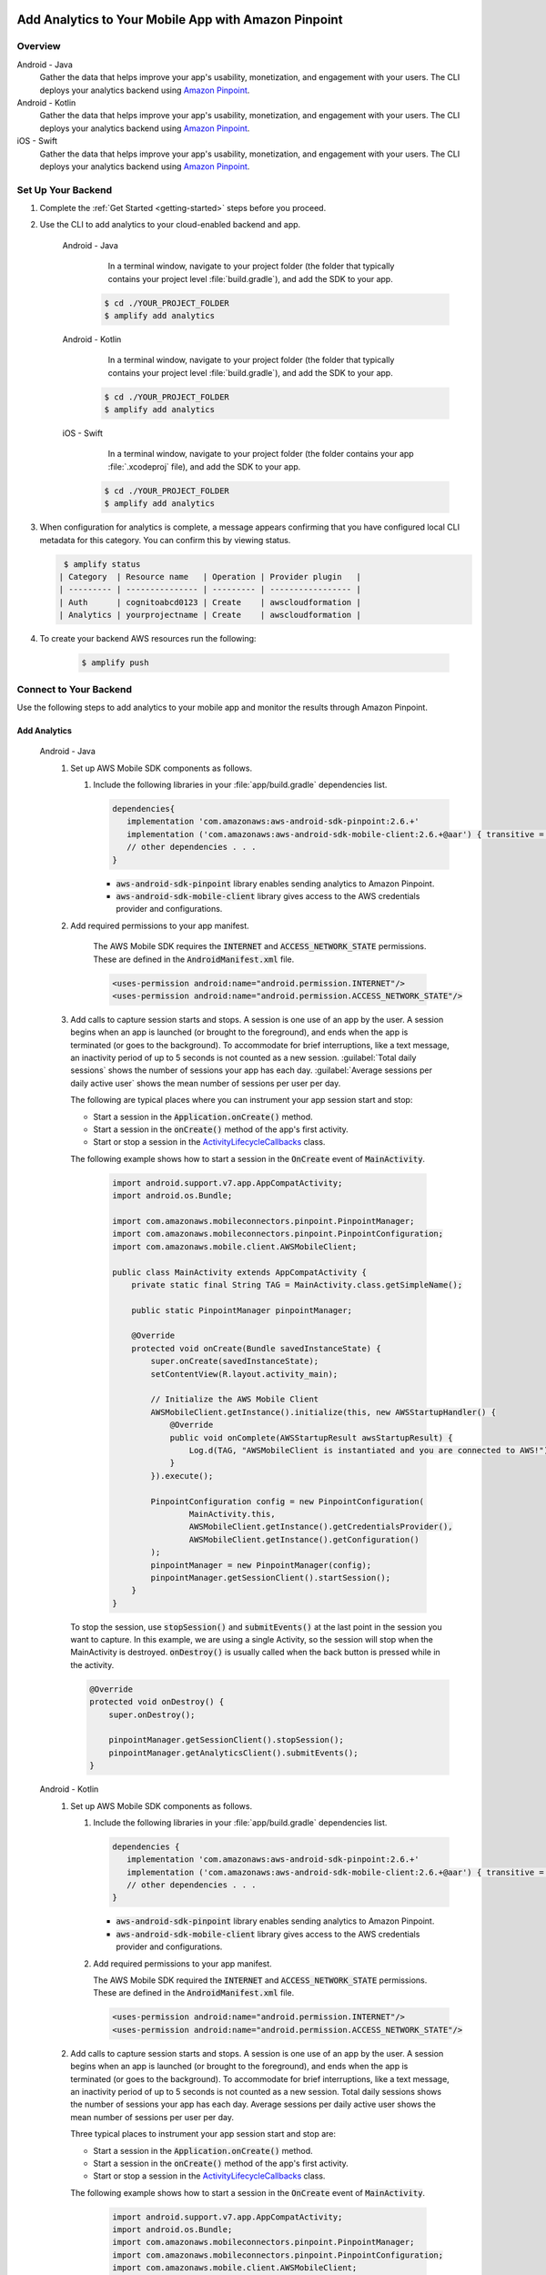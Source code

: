 
    .. _add-aws-mobile-analytics:

#####################################################
Add Analytics to Your Mobile App with Amazon Pinpoint
#####################################################


.. meta::
    :description:
        Use |AMH| Messaging and Analytics to Add Analytics to your Mobile App

.. _overview:

Overview
=========

.. container:: option

   Android - Java
      .. _android-java:

      Gather the data that helps improve your app's usability, monetization, and engagement with your users. The CLI deploys your analytics backend using `Amazon Pinpoint <http://docs.aws.amazon.com/pinpoint/latest/developerguide/welcome.html>`__.

   Android - Kotlin
      .. _android-kotlin:

      Gather the data that helps improve your app's usability, monetization, and engagement with your users. The CLI deploys your analytics backend using `Amazon Pinpoint <http://docs.aws.amazon.com/pinpoint/latest/developerguide/welcome.html>`__.

   iOS - Swift
      .. _ios-swift:

      Gather the data that helps improve your app's usability, monetization, and engagement with your users. The CLI deploys your analytics backend using `Amazon Pinpoint <http://docs.aws.amazon.com/pinpoint/latest/developerguide/welcome.html>`__.

.. _setup-your-backend:

Set Up Your Backend
===================
#. Complete the :ref:`Get Started <getting-started>` steps before you proceed.

#. Use the CLI to add analytics to your cloud-enabled backend and app.

    .. container:: option

       Android - Java
           In a terminal window, navigate to your project folder (the folder that typically contains your project level :file:`build.gradle`), and add the SDK to your app.

          .. code-block:: bash

              $ cd ./YOUR_PROJECT_FOLDER
              $ amplify add analytics

       Android - Kotlin
           In a terminal window, navigate to your project folder (the folder that typically contains your project level :file:`build.gradle`), and add the SDK to your app.

          .. code-block:: bash

              $ cd ./YOUR_PROJECT_FOLDER
              $ amplify add analytics

       iOS - Swift
           In a terminal window, navigate to your project folder (the folder contains your app :file:`.xcodeproj` file), and add the SDK to your app.

          .. code-block:: bash

              $ cd ./YOUR_PROJECT_FOLDER
              $ amplify add analytics

#. When configuration for analytics is complete, a message appears confirming that you have configured local CLI metadata for this category. You can confirm this by viewing status.

   .. code-block:: bash

       $ amplify status
      | Category  | Resource name   | Operation | Provider plugin   |
      | --------- | --------------- | --------- | ----------------- |
      | Auth      | cognitoabcd0123 | Create    | awscloudformation |
      | Analytics | yourprojectname | Create    | awscloudformation |

#. To create your backend AWS resources run the following:

     .. code-block:: bash

        $ amplify push


.. _add-aws-mobile-analytics-app:

Connect to Your Backend
=======================

Use the following steps to add analytics to your mobile app and monitor the results through Amazon Pinpoint.

Add Analytics
-------------

   .. container:: option

         Android - Java
            #. Set up AWS Mobile SDK components as follows.

               #. Include the following libraries in your :file:`app/build.gradle` dependencies list.

                  .. code-block:: java

                     dependencies{
                        implementation 'com.amazonaws:aws-android-sdk-pinpoint:2.6.+'
                        implementation ('com.amazonaws:aws-android-sdk-mobile-client:2.6.+@aar') { transitive = true }
                        // other dependencies . . .
                     }

                  * :code:`aws-android-sdk-pinpoint` library enables sending analytics to Amazon Pinpoint.
                  * :code:`aws-android-sdk-mobile-client` library gives access to the AWS credentials provider and configurations.

            #. Add required permissions to your app manifest.

                The AWS Mobile SDK requires the :code:`INTERNET` and :code:`ACCESS_NETWORK_STATE` permissions.  These are defined in the :code:`AndroidManifest.xml` file.

                .. code-block:: xml

                   <uses-permission android:name="android.permission.INTERNET"/>
                   <uses-permission android:name="android.permission.ACCESS_NETWORK_STATE"/>

            #. Add calls to capture session starts and stops. A session is one use of an app by the user. A session begins when an app is launched (or brought to the foreground), and ends when the app is terminated (or goes to the background). To accommodate for brief interruptions, like a text message, an inactivity period of up to 5 seconds is not counted as a new session. :guilabel:`Total daily sessions` shows the number of sessions your app has each day. :guilabel:`Average sessions per daily active user` shows the mean number of sessions per user per day.

               The following are typical places where you can instrument your app session start and stop:

               * Start a session in the :code:`Application.onCreate()` method.

               * Start a session in the :code:`onCreate()` method of the app's first activity.

               * Start or stop a session in the `ActivityLifecycleCallbacks <https://developer.android.com/reference/android/app/Application.ActivityLifecycleCallbacks>`__ class.

               The following example shows how to start a session in the :code:`OnCreate` event of :code:`MainActivity`.

                  .. code-block:: java

                      import android.support.v7.app.AppCompatActivity;
                      import android.os.Bundle;

                      import com.amazonaws.mobileconnectors.pinpoint.PinpointManager;
                      import com.amazonaws.mobileconnectors.pinpoint.PinpointConfiguration;
                      import com.amazonaws.mobile.client.AWSMobileClient;

                      public class MainActivity extends AppCompatActivity {
                          private static final String TAG = MainActivity.class.getSimpleName();

                          public static PinpointManager pinpointManager;

                          @Override
                          protected void onCreate(Bundle savedInstanceState) {
                              super.onCreate(savedInstanceState);
                              setContentView(R.layout.activity_main);

                              // Initialize the AWS Mobile Client
                              AWSMobileClient.getInstance().initialize(this, new AWSStartupHandler() {
                                  @Override
                                  public void onComplete(AWSStartupResult awsStartupResult) {
                                      Log.d(TAG, "AWSMobileClient is instantiated and you are connected to AWS!");
                                  }
                              }).execute();

                              PinpointConfiguration config = new PinpointConfiguration(
                                      MainActivity.this,
                                      AWSMobileClient.getInstance().getCredentialsProvider(),
                                      AWSMobileClient.getInstance().getConfiguration()
                              );
                              pinpointManager = new PinpointManager(config);
                              pinpointManager.getSessionClient().startSession();
                          }
                      }

               To stop the session, use :code:`stopSession()` and :code:`submitEvents()` at the last point in the session you want to capture. In this example, we are using a single Activity, so the session will stop when the MainActivity is destroyed. :code:`onDestroy()` is usually called when the back button is pressed while in the activity.

               .. code-block:: java

                  @Override
                  protected void onDestroy() {
                      super.onDestroy();

                      pinpointManager.getSessionClient().stopSession();
                      pinpointManager.getAnalyticsClient().submitEvents();
                  }

         Android - Kotlin
            #. Set up AWS Mobile SDK components as follows.

               #. Include the following libraries in your :file:`app/build.gradle` dependencies list.

                  .. code-block:: java

                     dependencies {
                        implementation 'com.amazonaws:aws-android-sdk-pinpoint:2.6.+'
                        implementation ('com.amazonaws:aws-android-sdk-mobile-client:2.6.+@aar') { transitive = true }
                        // other dependencies . . .
                     }

                  * :code:`aws-android-sdk-pinpoint` library enables sending analytics to Amazon Pinpoint.
                  * :code:`aws-android-sdk-mobile-client` library gives access to the AWS credentials provider and configurations.

               #. Add required permissions to your app manifest.

                  The AWS Mobile SDK required the :code:`INTERNET` and :code:`ACCESS_NETWORK_STATE` permissions.  These are defined in the :code:`AndroidManifest.xml` file.

                  .. code-block:: xml

                     <uses-permission android:name="android.permission.INTERNET"/>
                     <uses-permission android:name="android.permission.ACCESS_NETWORK_STATE"/>

            #. Add calls to capture session starts and stops. A session is one use of an app by the user. A session begins when an app is launched (or brought to the foreground), and ends when the app is terminated (or goes to the background). To accommodate for brief interruptions, like a text message, an inactivity period of up to 5 seconds is not counted as a new session. Total daily sessions shows the number of sessions your app has each day. Average sessions per daily active user shows the mean number of sessions per user per day.

               Three typical places to instrument your app session start and stop are:

               * Start a session in the :code:`Application.onCreate()` method.

               * Start a session in the :code:`onCreate()` method of the app's first activity.

               * Start or stop a session in the `ActivityLifecycleCallbacks <https://developer.android.com/reference/android/app/Application.ActivityLifecycleCallbacks>`__ class.

               The following example shows how to start a session in the :code:`OnCreate` event of :code:`MainActivity`.

                  .. code-block:: kotlin

                        import android.support.v7.app.AppCompatActivity;
                        import android.os.Bundle;
                        import com.amazonaws.mobileconnectors.pinpoint.PinpointManager;
                        import com.amazonaws.mobileconnectors.pinpoint.PinpointConfiguration;
                        import com.amazonaws.mobile.client.AWSMobileClient;

                        class MainActivity : AppCompatActivity() {
                            companion object {
                                private val TAG = MainActivity.javaClass.simpleName
                                var pinpointManager: PinpointManager? = null
                            }

                            override fun onCreate(savedInstanceState: Bundle?) {
                                super.onCreate(savedInstanceState)
                                setContentView(R.layout.activity_main)

                                // Initialize the AWS Mobile client
                                AWSMobileClient.getInstance().initialize(this) { Log.d(TAG, "AWSMobileClient is instantiated and you are connected to AWS!") }.execute()

                                val config = PinpointConfiguration(
                                        this@MainActivity,
                                        AWSMobileClient.getInstance().credentialsProvider,
                                        AWSMobileClient.getInstance().configuration
                                )

                                pinpointManager = PinpointManager(config)
                                pinpointManager?.sessionClient?.startSession()
                            }
                        }

               To stop the session, use :code:`stopSession()` and :code:`submitEvents()` at the last point in the session that you want to capture. In this example, we are using a single Activity, so the session will stop when the MainActivity is destroyed. :code:`onDestroy()` is usually called when the back button is pressed while in the activity.

               .. code-block:: kotlin

                  override fun onDestroy() {
                      super.onDestroy()

                      pinpointManager?.sessionClient?.stopSession()
                      pinpointManager?.analyticsClient?.submitEvents()
                  }

         iOS - Swift
            #. Set up AWS Mobile SDK components as follows.

               #. The :file:`Podfile` that you configure to install the AWS Mobile SDK must contain:

                  .. code-block:: none

                       platform :ios, '9.0'
                       target :'YourAppName' do
                         use_frameworks!

                           pod 'AWSPinpoint', '~> 2.6.13'
                           pod 'AWSMobileClient', '~> 2.6.13'

                           # other pods

                       end

                  Run :code:`pod install --repo-update` before you continue.

                  If you encounter an error message that begins ":code:`[!] Failed to connect to GitHub to update the CocoaPods/Specs . . .`", and your internet connectivity is working, you may need to `update openssl and Ruby <https://stackoverflow.com/questions/38993527/cocoapods-failed-to-connect-to-github-to-update-the-cocoapods-specs-specs-repo/48962041#48962041>`__.

               #. Classes that call Amazon Pinpoint APIs must use the following import statements:

                  .. code-block:: none

                       /** start code copy **/
                       import AWSCore
                       import AWSPinpoint
                       import AWSMobileClient
                       /** end code copy **/

               #. Replace the return statement with following code into the :code:`application(_:didFinishLaunchingWithOptions:)` method of your app's :file:`AppDelegate.swift`.

                  .. code-block:: swift

                       class AppDelegate: UIResponder, UIApplicationDelegate {

                           /** start code copy **/
                           var pinpoint: AWSPinpoint?
                           /** end code copy **/

                           func application(_ application: UIApplication, didFinishLaunchingWithOptions launchOptions:
                           [UIApplicationLaunchOptionsKey: Any]?) -> Bool {

                                //. . .

                                // Initialize Pinpoint
                                /** start code copy **/
                                pinpoint = AWSPinpoint(configuration:
                                    AWSPinpointConfiguration.defaultPinpointConfiguration(launchOptions: launchOptions))

                                // Create AWSMobileClient to connect with AWS
                                return AWSMobileClient.sharedInstance().interceptApplication(application, didFinishLaunchingWithOptions: launchOptions)
                                /** end code copy **/
                           }
                       }

Monitor Analytics
-----------------

Build and run your app to see usage metrics in Amazon Pinpoint. When you run the previous code samples, the console shows a logged Session.

#. To see visualizations of the analytics coming from your app, open your project in the Amazon Pinpoint console by running the following:

   .. code-block:: none

      $ amplify console analytics

#. Choose :guilabel:`Analytics` from the icons on the left of the console, and view the graphs of your app's usage. It may take up to 15 minutes for metrics to become visible.

  .. image:: images/getting-started-analytics.png

  `Learn more about Amazon Pinpoint <http://docs.aws.amazon.com/pinpoint/latest/developerguide/welcome.html>`__.

.. _add-aws-mobile-analytics-enable-custom-data:

Enable Custom App Analytics
===========================

Instrument your code to capture app usage event information, including attributes you define.  Use graphs of your custom usage event data  in the Amazon Pinpoint console. Visualize how your users' behavior aligns with a model you design using `Amazon Pinpoint Funnel Analytics <https://docs.aws.amazon.com/pinpoint/latest/userguide/analytics-funnels.html>`__, or use `stream the data <https://docs.aws.amazon.com/pinpoint/latest/userguide/analytics-streaming.html>`__ for deeper analysis.

Use the following steps to implement Amazon Pinpoint custom analytics for your app.

   .. container:: option

       Android - Java
          .. code-block:: java

                 import com.amazonaws.mobileconnectors.pinpoint.analytics.AnalyticsEvent;

                /**
                 * Call this method to log a custom event to the analytics client.
                 */
                 public void logEvent() {
                     final AnalyticsEvent event =
                         pinpointManager.getAnalyticsClient().createEvent("EventName")
                             .withAttribute("DemoAttribute1", "DemoAttributeValue1")
                             .withAttribute("DemoAttribute2", "DemoAttributeValue2")
                             .withMetric("DemoMetric1", Math.random());

                     pinpointManager.getAnalyticsClient().recordEvent(event);
                 }

       Android - Kotlin
          .. code-block:: kotlin

                import com.amazonaws.mobileconnectors.pinpoint.analytics.AnalyticsEvent;

                /**
                 * Call this method to log a custom event to the analytics client.
                 */
                fun logEvent() {
                    pinpointManager?.analyticsClient?.let {
                        val event = it.createEvent("EventName")
                            .withAttribute("DemoAttribute1", "DemoAttributeValue1")
                            .withAttribute("DemoAttribute2", "DemoAttributeValue2")
                            .withMetric("DemoMetric1", Math.random());
                        it.recordEvent(event)
                }

       iOS - Swift
          .. code-block:: swift

             // You can add this function in desired part of your app. It will be used to log events to the backend.
             func logEvent() {

                 let pinpointAnalyticsClient =
                     AWSPinpoint(configuration:
                         AWSPinpointConfiguration.defaultPinpointConfiguration(launchOptions: nil)).analyticsClient

                 let event = pinpointAnalyticsClient.createEvent(withEventType: "EventName")
                 event.addAttribute("DemoAttributeValue1", forKey: "DemoAttribute1")
                 event.addAttribute("DemoAttributeValue2", forKey: "DemoAttribute2")
                 event.addMetric(NSNumber.init(value: arc4random() % 65535), forKey: "EventName")
                 pinpointAnalyticsClient.record(event)
                 pinpointAnalyticsClient.submitEvents()

             }

Build, run, and use your app. Then, view your custom events on the :guilabel:`Events` tab of the Amazon Pinpoint console (choose :guilabel:`Analytics`>:guilabel:`Events`). Look for the name of your event in the :guilabel:`Events` menu.

.. _add-aws-mobile-analytics-enable-revenue-data:

Enable Revenue Analytics
========================

Amazon Pinpoint supports the collection of monetization event data. Use the following steps to place
and design analytics related to purchases through your app.

   .. container:: option

         Android - Java
            .. code-block:: java

               import com.amazonaws.mobileconnectors.pinpoint.analytics.monetization.AmazonMonetizationEventBuilder;

              /**
               * Call this method to log a monetized event to the analytics client.
               */
               public void logMonetizationEvent() {
                   final AnalyticsEvent event =
                       AmazonMonetizationEventBuilder.create(pinpointManager.getAnalyticsClient())
                           .withCurrency("USD")
                           .withItemPrice(10.00)
                           .withProductId("DEMO_PRODUCT_ID")
                           .withQuantity(1.0)
                           .withProductId("DEMO_TRANSACTION_ID").build();

                   pinpointManager.getAnalyticsClient().recordEvent(event);
               }

         Android - Kotlin
            .. code-block:: kotlin

                import com.amazonaws.mobileconnectors.pinpoint.analytics.monetization.AmazonMonetizationEventBuilder

                /**
                 * Call this method to log a monetized event to the analytics client.
                 */
                fun logMonetizationEvent() {
                    pinpointManager?.analyticsClient?.let {
                        val event = AmazonMonetizationEventBuilder.create(it)
                                .withCurrency("USD")
                                .withItemPrice(10.00)
                                .withProductId("DEMO_PRODUCT_ID")
                                .withQuantity(1.0)
                                .withProductId("DEMO_TRANSACTION_ID").build();
                        it.recordEvent(event)
                    }
                }

         iOS - Swift
            .. code-block:: swift

                  func sendMonetizationEvent()
                   {
                       let pinpointClient = AWSPinpoint(configuration:
                           AWSPinpointConfiguration.defaultPinpointConfiguration(launchOptions: nil))

                       let pinpointAnalyticsClient = pinpointClient.analyticsClient

                       let event =
                           pinpointAnalyticsClient.createVirtualMonetizationEvent(withProductId:
                               "DEMO_PRODUCT_ID", withItemPrice: 1.00, withQuantity: 1, withCurrency: "USD")
                       pinpointAnalyticsClient.record(event)
                       pinpointAnalyticsClient.submitEvents()
                   }



